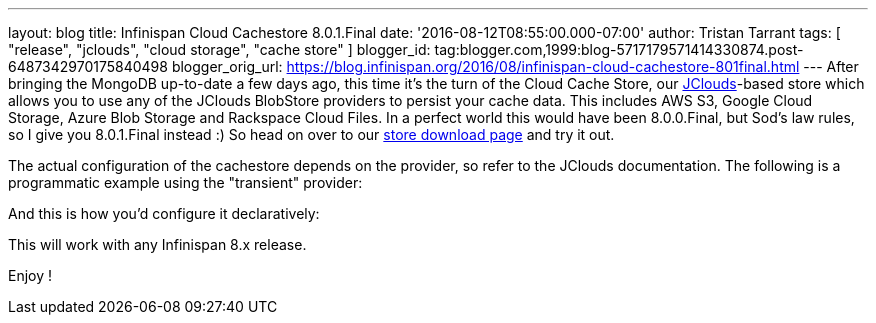 ---
layout: blog
title: Infinispan Cloud Cachestore 8.0.1.Final
date: '2016-08-12T08:55:00.000-07:00'
author: Tristan Tarrant
tags: [ "release", "jclouds", "cloud storage", "cache store" ]
blogger_id: tag:blogger.com,1999:blog-5717179571414330874.post-6487342970175840498
blogger_orig_url: https://blog.infinispan.org/2016/08/infinispan-cloud-cachestore-801final.html
---
After bringing the MongoDB up-to-date a few days ago, this time it's the
turn of the Cloud Cache Store, our
https://jclouds.apache.org/[JClouds]-based store which allows you to use
any of the JClouds BlobStore providers to persist your cache data. This
includes AWS S3, Google Cloud Storage, Azure Blob Storage and Rackspace
Cloud Files.
In a perfect world this would have been 8.0.0.Final, but Sod's law
rules, so I give you 8.0.1.Final instead :) So head on over to our
http://infinispan.org/cache-store-implementations/[store download page]
and try it out.

The actual configuration of the cachestore depends on the provider, so
refer to the JClouds documentation. The following is a programmatic
example using the "transient" provider:
 


And this is how you'd configure it declaratively:


This will work with any Infinispan 8.x release.

Enjoy !

